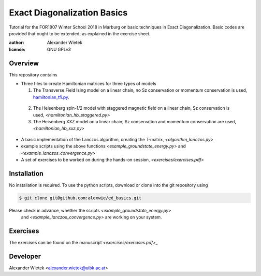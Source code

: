 Exact Diagonalization Basics
=============================

Tutorial for the FOR1807  Winter School 2018 in Marburg on
basic techniques in Exact Diagonalization. Basic codes are provided
that ought to be extended, as explained in the exercise sheet.

:author: Alexander Wietek
:license: GNU GPLv3

Overview
-------------
This repository contains

- Three files to create Hamiltonian matrices for three types of models
  
  1. The Transverse Field Ising model on a linear chain,
     no Sz conservation or momentum conservation is used,
     hamiltonian_tfi.py_.

.. _hamiltonian_tfi.py: <hamiltonian_tfi.py>

  2. The Heisenberg spin-1/2 model with staggered magnetic field
     on a linear chain, Sz conservation is used,
     `<hamiltonian_hb_staggered.py>`
  3. The Heisenberg XXZ model on a linear chain, Sz conservation and
     momentum conservation are used,
     `<hamiltonian_hb_xxz.py>`
     
- A basic implementation of the Lanczos algorithm, creating the T-matrix,
  `<algorithm_lanczos.py>`
  
- example scripts using the above functions `<example_groundstate_energy.py>`
  and `<example_lanczos_convergence.py>`
  
- A set of exercises to be worked on during the hands-on session, `<exercises/exercises.pdf>`

Installation
-------------
No installation is required. To use the python scripts, download
or clone into the git repository using

.. code-block:: bash
		
    $ git clone git@github.com:alexwie/ed_basics.git

Please check in advance, whether the scripts `<example_groundstate_energy.py>`
  and `<example_lanczos_convergence.py>` are working on your system.

Exercises
-------------
The exercises can be found on the manuscript `<exercises/exercises.pdf>_`

Developer
-------------
Alexander Wietek <alexander.wietek@uibk.ac.at>
